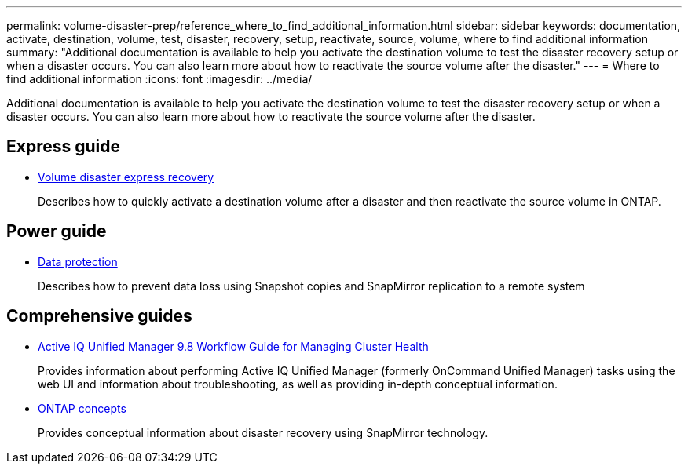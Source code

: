 ---
permalink: volume-disaster-prep/reference_where_to_find_additional_information.html
sidebar: sidebar
keywords: documentation, activate, destination, volume, test, disaster, recovery, setup, reactivate, source, volume, where to find additional information
summary: "Additional documentation is available to help you activate the destination volume to test the disaster recovery setup or when a disaster occurs. You can also learn more about how to reactivate the source volume after the disaster."
---
= Where to find additional information
:icons: font
:imagesdir: ../media/

[.lead]
Additional documentation is available to help you activate the destination volume to test the disaster recovery setup or when a disaster occurs. You can also learn more about how to reactivate the source volume after the disaster.

== Express guide

* https://docs.netapp.com/ontap-9/topic/com.netapp.doc.exp-sm-ic-fr/home.html[Volume disaster express recovery]
+
Describes how to quickly activate a destination volume after a disaster and then reactivate the source volume in ONTAP.

== Power guide

* https://docs.netapp.com/us-en/ontap/data-protection/index.html[Data protection]
+
Describes how to prevent data loss using Snapshot copies and SnapMirror replication to a remote system

== Comprehensive guides

* http://docs.netapp.com/ocum-98/topic/com.netapp.doc.onc-um-ag/home.html[Active IQ Unified Manager 9.8 Workflow Guide for Managing Cluster Health]
+
Provides information about performing Active IQ Unified Manager (formerly OnCommand Unified Manager) tasks using the web UI and information about troubleshooting, as well as providing in-depth conceptual information.

* https://docs.netapp.com/us-en/ontap/concepts/index.html[ONTAP concepts]
+
Provides conceptual information about disaster recovery using SnapMirror technology.
